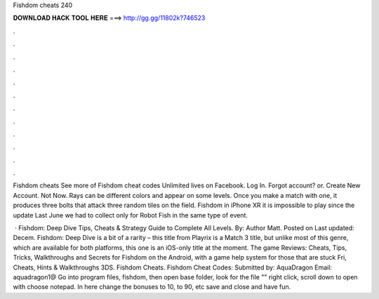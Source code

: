 Fishdom cheats 240



𝐃𝐎𝐖𝐍𝐋𝐎𝐀𝐃 𝐇𝐀𝐂𝐊 𝐓𝐎𝐎𝐋 𝐇𝐄𝐑𝐄 ===> http://gg.gg/11802k?746523



.



.



.



.



.



.



.



.



.



.



.



.

Fishdom cheats See more of Fishdom cheat codes Unlimited lives on Facebook. Log In. Forgot account? or. Create New Account. Not Now. Rays can be different colors and appear on some levels. Once you make a match with one, it produces three bolts that attack three random tiles on the field. Fishdom in iPhone XR it is impossible to play since the update Last June we had to collect only for Robot Fish in the same type of event.

 · Fishdom: Deep Dive Tips, Cheats & Strategy Guide to Complete All Levels. By: Author Matt. Posted on Last updated: Decem. Fishdom: Deep Dive is a bit of a rarity – this title from Playrix is a Match 3 title, but unlike most of this genre, which are available for both platforms, this one is an iOS-only title at the moment. The game Reviews:  Cheats, Tips, Tricks, Walkthroughs and Secrets for Fishdom on the Android, with a game help system for those that are stuck Fri, Cheats, Hints & Walkthroughs 3DS. Fishdom Cheats. Fishdom Cheat Codes: Submitted by: AquaDragon Email: aquadragon1@ Go into program files, fishdom, then open base folder, look for the file "" right click, scroll down to open with choose notepad. In here change the bonuses to 10, to 90, etc save and close and have fun.
